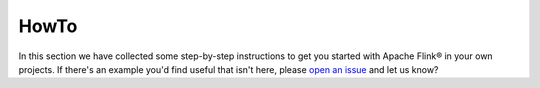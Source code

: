 HowTo
=====

In this section we have collected some step-by-step instructions to get you started with Apache Flink® in your own projects. If there's an example you'd find useful that isn't here, please `open an issue <https://github.com/aiven/devportal>`_ and let us know?

.. tableofcontents::




